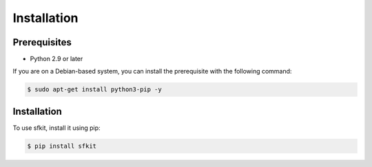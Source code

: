 Installation 
============

Prerequisites
-------------

* Python 2.9 or later

If you are on a Debian-based system, you can install the prerequisite
with the following command:

.. code-block:: console 

    $ sudo apt-get install python3-pip -y


Installation
------------

To use sfkit, install it using pip:

.. code-block:: console 
     
    $ pip install sfkit